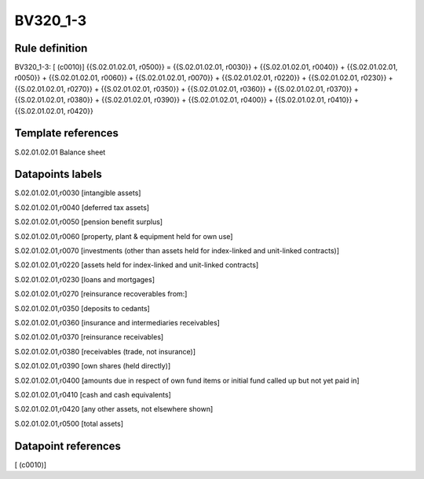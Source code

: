 =========
BV320_1-3
=========

Rule definition
---------------

BV320_1-3: [ (c0010)] {{S.02.01.02.01, r0500}} = {{S.02.01.02.01, r0030}} + {{S.02.01.02.01, r0040}} + {{S.02.01.02.01, r0050}} + {{S.02.01.02.01, r0060}} + {{S.02.01.02.01, r0070}} + {{S.02.01.02.01, r0220}} + {{S.02.01.02.01, r0230}} + {{S.02.01.02.01, r0270}} + {{S.02.01.02.01, r0350}} + {{S.02.01.02.01, r0360}} + {{S.02.01.02.01, r0370}} + {{S.02.01.02.01, r0380}} + {{S.02.01.02.01, r0390}} + {{S.02.01.02.01, r0400}} + {{S.02.01.02.01, r0410}} + {{S.02.01.02.01, r0420}}


Template references
-------------------

S.02.01.02.01 Balance sheet


Datapoints labels
-----------------

S.02.01.02.01,r0030 [intangible assets]

S.02.01.02.01,r0040 [deferred tax assets]

S.02.01.02.01,r0050 [pension benefit surplus]

S.02.01.02.01,r0060 [property, plant & equipment held for own use]

S.02.01.02.01,r0070 [investments (other than assets held for index-linked and unit-linked contracts)]

S.02.01.02.01,r0220 [assets held for index-linked and unit-linked contracts]

S.02.01.02.01,r0230 [loans and mortgages]

S.02.01.02.01,r0270 [reinsurance recoverables from:]

S.02.01.02.01,r0350 [deposits to cedants]

S.02.01.02.01,r0360 [insurance and intermediaries receivables]

S.02.01.02.01,r0370 [reinsurance receivables]

S.02.01.02.01,r0380 [receivables (trade, not insurance)]

S.02.01.02.01,r0390 [own shares (held directly)]

S.02.01.02.01,r0400 [amounts due in respect of own fund items or initial fund called up but not yet paid in]

S.02.01.02.01,r0410 [cash and cash equivalents]

S.02.01.02.01,r0420 [any other assets, not elsewhere shown]

S.02.01.02.01,r0500 [total assets]



Datapoint references
--------------------

[ (c0010)]